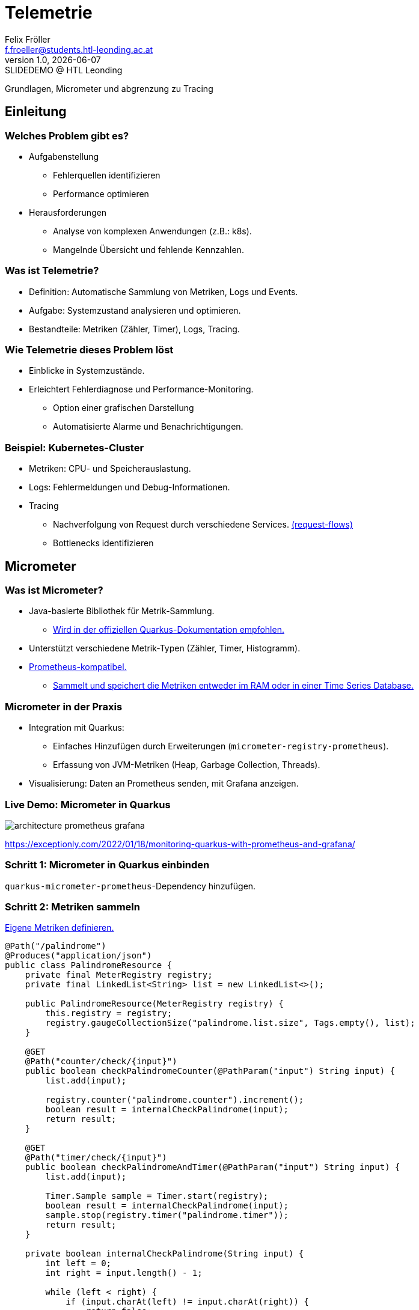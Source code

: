= Telemetrie
:author: Felix Fröller
:email: f.froeller@students.htl-leonding.ac.at
:revnumber: 1.0
:revdate: {docdate}
:revremark: SLIDEDEMO @ HTL Leonding
:encoding: utf-8
:lang: de
:doctype: article
// :icons: font
:customcss: css/presentation.css
//:revealjs_customtheme: css/sky.css
//:revealjs_customtheme: css/black.css
:revealjs_width: 1408
:revealjs_height: 792
:source-highlighter: highlightjs
//:revealjs_parallaxBackgroundImage: images/background-landscape-light-orange.jpg
//:revealjs_parallaxBackgroundSize: 4936px 2092px
//:highlightjs-theme: css/atom-one-light.css
// we want local served font-awesome fonts
:iconfont-remote!:
:iconfont-name: fonts/fontawesome/css/all
//:revealjs_parallaxBackgroundImage: background-landscape-light-orange.jpg
//:revealjs_parallaxBackgroundSize: 4936px 2092px
ifdef::env-ide[]
:imagesdir: ../images
endif::[]
ifndef::env-ide[]
:imagesdir: images
endif::[]
//:revealjs_theme: sky
//:title-slide-background-image: architecture-micrometer-prometheus.png
:title-slide-transition: zoom
:title-slide-transition-speed: fast

Grundlagen, Micrometer und abgrenzung zu Tracing

== Einleitung

=== Welches Problem gibt es?

* Aufgabenstellung
** Fehlerquellen identifizieren
** Performance optimieren
* Herausforderungen
** Analyse von komplexen Anwendungen (z.B.: k8s).
** Mangelnde Übersicht und fehlende Kennzahlen.

=== Was ist Telemetrie?

* Definition: Automatische Sammlung von Metriken, Logs und Events.
* Aufgabe: Systemzustand analysieren und optimieren.
* Bestandteile: Metriken (Zähler, Timer), Logs, Tracing.

=== Wie Telemetrie dieses Problem löst

* Einblicke in Systemzustände.
* Erleichtert Fehlerdiagnose und Performance-Monitoring.
** Option einer grafischen Darstellung
** Automatisierte Alarme und Benachrichtigungen.

=== Beispiel: Kubernetes-Cluster

* Metriken: CPU- und Speicherauslastung.
* Logs: Fehlermeldungen und Debug-Informationen.
* Tracing
** Nachverfolgung von Request durch verschiedene Services. https://medium.com/@stackify1/demystifying-observability-telemetry-logs-distributed-tracing-and-monitoring-vs-logging-8f0b972259f7[(request-flows)]
** Bottlenecks identifizieren

== Micrometer

=== Was ist Micrometer?

* Java-basierte Bibliothek für Metrik-Sammlung.
** https://quarkus.io/guides/telemetry-micrometer[Wird in der offiziellen Quarkus-Dokumentation empfohlen.]
* Unterstützt verschiedene Metrik-Typen (Zähler, Timer, Histogramm).
* https://prometheus.io/[Prometheus-kompatibel.]
** https://prometheus.io/docs/prometheus/latest/storage/[Sammelt und speichert die Metriken entweder im RAM oder in einer Time Series Database.]

=== Micrometer in der Praxis

* Integration mit Quarkus:
- Einfaches Hinzufügen durch Erweiterungen (`micrometer-registry-prometheus`).
- Erfassung von JVM-Metriken (Heap, Garbage Collection, Threads).
* Visualisierung: Daten an Prometheus senden, mit Grafana anzeigen.

=== Live Demo: Micrometer in Quarkus

image::architecture-prometheus-grafana.png[]

https://exceptionly.com/2022/01/18/monitoring-quarkus-with-prometheus-and-grafana/

=== Schritt 1: Micrometer in Quarkus einbinden

`quarkus-micrometer-prometheus`-Dependency hinzufügen.

=== Schritt 2: Metriken sammeln

https://www.baeldung.com/quarkus-micrometer[Eigene Metriken definieren.]

[source,java]
----
@Path("/palindrome")
@Produces("application/json")
public class PalindromeResource {
    private final MeterRegistry registry;
    private final LinkedList<String> list = new LinkedList<>();

    public PalindromeResource(MeterRegistry registry) {
        this.registry = registry;
        registry.gaugeCollectionSize("palindrome.list.size", Tags.empty(), list);
    }

    @GET
    @Path("counter/check/{input}")
    public boolean checkPalindromeCounter(@PathParam("input") String input) {
        list.add(input);

        registry.counter("palindrome.counter").increment();
        boolean result = internalCheckPalindrome(input);
        return result;
    }

    @GET
    @Path("timer/check/{input}")
    public boolean checkPalindromeAndTimer(@PathParam("input") String input) {
        list.add(input);

        Timer.Sample sample = Timer.start(registry);
        boolean result = internalCheckPalindrome(input);
        sample.stop(registry.timer("palindrome.timer"));
        return result;
    }

    private boolean internalCheckPalindrome(String input) {
        int left = 0;
        int right = input.length() - 1;

        while (left < right) {
            if (input.charAt(left) != input.charAt(right)) {
                return false;
            }
            left++;
            right--;
        }
        return true;
    }

    @DELETE
    @Path("empty-list")
    public void emptyList() {
        list.clear();
    }
}
----

=== Schritt 3: Package erstellen

[source,bash]
----
mvn package
----

=== Schritt 4: Container mit Quarkus, Prometheus und Grafana starten

[source,yaml]
----
services:
  prometheus:
    image: prom/prometheus:latest
    container_name: prometheus
    volumes:
      - ./prometheus.yml:/etc/prometheus/prometheus.yml
    ports:
      - "9090:9090"
    restart: always
    networks:
      - monitoring

  grafana:
    image: grafana/grafana:latest
    container_name: grafana
    ports:
      - "3000:3000"
    restart: always
    networks:
      - monitoring

  quarkus:
    build:
      context: ../../../
      dockerfile: ./src/main/docker/Dockerfile.jvm
    container_name: quarkus
    ports:
      - "8080:8080" # Optional, for host access
    restart: always
    networks:
      - monitoring

networks:
  monitoring:
    driver: bridge
----

=== Schritt 5: Prometheus

http://localhost:9090

=== Schritt 6: Grafana

http://localhost:3000

=== Alternativen zu Micrometer

* Dropwizard Metrics:
- Älter, weniger flexibel.
* Spring Boot Actuator (eingebaut, aber weniger universell).
* OpenTelemetry (vollständige Lösung für Telemetrie inkl.
Tracing).

== Tracing

=== Welches Problem gibt es?

* Identifizierung von Performance-Problemen
* Bottleneck identifizieren
* Warum dauert ein Request so lange?

=== Was ist Tracing?

* Nachverfolgung von Requests auf der Seite des Servers
* Analyse von vielen Requests
* Zeit zwischen einzelnen Schritten messen

=== Was ist ein Trace?

image::spans-traces.png[spans-traces]

=== Daten Sammeln mit OpenTelemetry

OpenTelemetry ist ein Open-Source-Framework zur Sammlung und Verarbeitung von Metriken, Logs und Traces für Observability in modernen Anwendungen.

== LiveDemo: LeoVote - Tracing mit Jaeger

image::jaeger-logo.png[jaeger-logo,width=200]

=== Tracing in Quarkus

==== OpenTelemetry

OpenTelemetry ist ein Open-Source-Framework zur Sammlung und Verarbeitung von:

* Metriken
* Logs
* Traces

=== OpenTelemetry Tracing in Quarkus

==== Dependencies

[source,xml]
----
<dependency>
    <groupId>io.quarkus</groupId>
    <artifactId>quarkus-opentelemetry</artifactId>
</dependency>
<dependency>
    <groupId>io.opentelemetry.instrumentation</groupId>
    <artifactId>opentelemetry-jdbc</artifactId>
</dependency>
----

==== Application.properties

[source,yaml]
----
# Enable OpenTelemetry tracing

quarkus.otel.exporter.otlp.endpoint=http://localhost:4317

quarkus.otel.traces.sampler=always_on

quarkus.otel.service.name=quarkus-backend

# For JDBC telemetry
quarkus.datasource.jdbc.telemetry=true
----

==== Jaeger Tracing

[source,yaml]
----
apiVersion: jaegertracing.io/v1
kind: Jaeger
metadata:
  name: simplest
----

=== Live Demo

LeoVote

=== Custom Span

[source,java]
----
public Uni<Response> sendInvite(@PathParam("electionId") Long electionId) {
Span span = tracer.spanBuilder("sendEmails").startSpan();

        Optional<Election> election = Election.findByIdOptional(electionId);

        if (election.isEmpty()) {
            return Uni.createFrom().item(Response.status(Response.Status.NOT_FOUND).build());
        }

        try (Scope scope = span.makeCurrent()) {

            // Perform email sending logic in a background task
            emailService.sendInvitations(election.get()).subscribe().with(
                    success -> System.out.println("Emails sent successfully"),
                    failure -> System.out.println("Emails could not be sent\n" + failure.toString())
            );
        } finally {
            span.end();
        }

        return Uni.createFrom().item(Response.ok().entity("{\"message\": \"Emails are being sent asynchronously.\"}").build());
    }
----

=== Jaeger in Docker

[source,bash]
----
docker run -d --name jaeger \
  -e COLLECTOR_ZIPKIN_HTTP_PORT=9411 \
  -p 5775:5775/udp \
  -p 6831:6831/udp \
  -p 6832:6832/udp \
  -p 5778:5778 \
  -p 16686:16686 \
  -p 14268:14268 \
  -p 9411:9411 \
  jaegertracing/all-in-one:1.6.0
----

=== Kubernetes

[source,bash]
----
minikube start --cpus 15 --memory=8g --driver=docker
----

[source,bash]
----
kubectl apply -f https://github.com/cert-manager/cert-manager/releases/download/v1.16.2/cert-manager.yaml
----

[source,bash]
----
kubectl create namespace observability # <1>
----

[source,bash]
----
export WORKING_DIR=/tmp/jaeger
export NAMESPACE=observability  # Change if needed
----

[source,bash]
----
./generate_certs.sh
----

[source,bash]
----
kubectl create -f https://github.com/jaegertracing/jaeger-operator/releases/download/v1.62.0/jaeger-operator.yaml -n observability # <2>
----

[source,bash]
----
kubectl delete secret jaeger-operator-service-cert -n observability
kubectl create secret tls jaeger-operator-service-cert \
  --cert=${WORKING_DIR}/user.jaeger.crt \
  --key=${WORKING_DIR}/user.jaeger.key \
  -n observability
----

Im Leovote projekt in den k8s Ordner wechseln und folgendes ausführen:

[source,bash]
----
kubectl apply -f .
----

Es kommt ein Error deshalb einfach das ausführen:

[source,bash]
----
kubectl apply -f ./jaeger.yaml
----

== Danke für eure Aufmerksamkeit!

== Quellen

* https://medium.com/@stackify1/demystifying-observability-telemetry-logs-distributed-tracing-and-monitoring-vs-logging-8f0b972259f7
* https://quarkus.io/guides/telemetry-micrometer
* https://prometheus.io/
* https://prometheus.io/docs/prometheus/latest/storage/
* https://www.baeldung.com/quarkus-micrometer
* https://github.com/jaegertracing/jaeger
